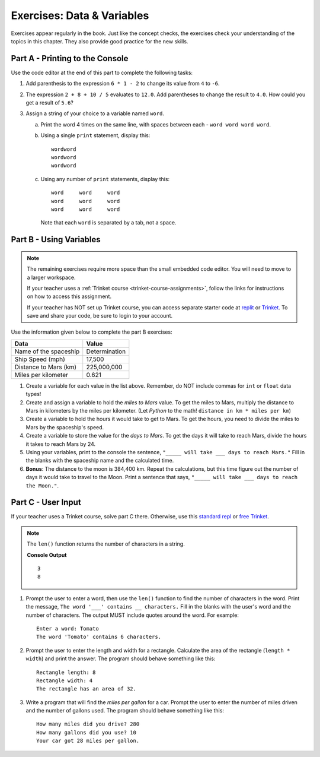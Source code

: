 .. _data-and-variables-exercises:

Exercises: Data & Variables
===========================

Exercises appear regularly in the book. Just like the concept checks, the
exercises check your understanding of the topics in this chapter. They
also provide good practice for the new skills.

Part A - Printing to the Console
--------------------------------

Use the code editor at the end of this part to complete the following tasks:

#. Add parenthesis to the expression ``6 * 1 - 2`` to change its value from
   ``4`` to ``-6``.
#. The expression ``2 + 8 + 10 / 5`` evaluates to ``12.0``. Add parentheses to
   change the result to ``4.0``. How could you get a result of ``5.6``?
#. Assign a string of your choice to a variable named ``word``.

   a. Print the word 4 times on the same line, with spaces between each
      - ``word word word word``.
   b. Using a single ``print`` statement, display this:

      ::

         wordword
         wordword
         wordword

   c. Using any number of ``print`` statements, display this:

      ::

         word     word     word
         word     word     word
         word     word     word

      Note that each ``word`` is separated by a tab, not a space.

.. raw:: html

   <iframe height="500px" width="100%" src="https://repl.it/@launchcode/LCHS-Chp-4-Exercises-Part-A?lite=true" scrolling="no" frameborder="yes" allowtransparency="true"></iframe>

Part B - Using Variables
------------------------

.. admonition:: Note

   The remaining exercises require more space than the small embedded code
   editor. You will need to move to a larger workspace.

   If your teacher uses a :ref:`Trinket course <trinket-course-assignments>`, follow the links
   for instructions on how to access this assignment.

   If your teacher has NOT set up Trinket course, you
   can access separate starter code at `replit <https://repl.it/@launchcode/LCHS-Chp-4-Exercises-Part-B>`__
   or `Trinket <https://trinket.io/python/d2e5edfed2?showInstructions=true>`__.
   To save and share your code, be sure to login to your account.

Use the information given below to complete the part B exercises:

.. list-table::
   :widths: auto
   :header-rows: 1

   * - Data
     - Value
   * - Name of the spaceship
     - Determination
   * - Ship Speed (mph)
     - 17,500
   * - Distance to Mars (km)
     - 225,000,000
   * - Miles per kilometer
     - 0.621

#. Create a variable for each value in the list above. Remember, do NOT include
   commas for ``int`` or ``float`` data types!
#. Create and assign a variable to hold the *miles to Mars* value. To get the miles to Mars,
   multiply the distance to Mars in kilometers by the miles per kilometer.
   (Let *Python* to the math! ``distance in km * miles per km``)
#. Create a variable to hold the hours it would take to get to Mars. To get the
   hours, you need to divide the miles to Mars by the spaceship's speed.
#. Create a variable to store the value for the *days to Mars*. To get the days
   it will take to reach Mars, divide the hours it takes to reach Mars by 24.
#. Using your variables, print to the console the sentence,
   ``"_____ will take ___ days to reach Mars."`` Fill in the blanks with 
   the spaceship name and the calculated time.
#. **Bonus**: The distance to the moon is 384,400 km. Repeat the calculations,
   but this time figure out the number of days it would take to travel to the
   Moon. Print a sentence that says, ``"_____ will take ___ days to reach the
   Moon."``.

Part C - User Input
-------------------

If your teacher uses a Trinket course, solve part C there.
Otherwise, use this `standard repl <https://repl.it/@launchcode/LCHS-Chp-4-Exercises-Part-C>`__
or `free Trinket <https://trinket.io/python/26ff1e28c8?showInstructions=true>`__.

.. admonition:: Note

   The ``len()`` function returns the number of characters in a string.

   .. sourcecode:: Python
      :linenos:

      a_string = 'Rutabaga'

      print(len('the'))
      print(len(a_string))

   **Console Output**

   ::

      3
      8

#. Prompt the user to enter a word, then use the ``len()`` function to find the
   number of characters in the word. Print the message, ``The word '___'
   contains __ characters.`` Fill in the blanks with the user's word and the
   number of characters. The output MUST include quotes around the word. For
   example:

   ::

      Enter a word: Tomato
      The word 'Tomato' contains 6 characters.

#. Prompt the user to enter the length and width for a rectangle. Calculate the
   area of the rectangle (``length * width``) and print the answer. The program
   should behave something like this:

   ::

      Rectangle length: 8
      Rectangle width: 4
      The rectangle has an area of 32.

#. Write a program that will find the *miles per gallon* for a car. Prompt the
   user to enter the number of miles driven and the number of gallons used.
   The program should behave something like this:

   ::

      How many miles did you drive? 280
      How many gallons did you use? 10
      Your car got 28 miles per gallon.
